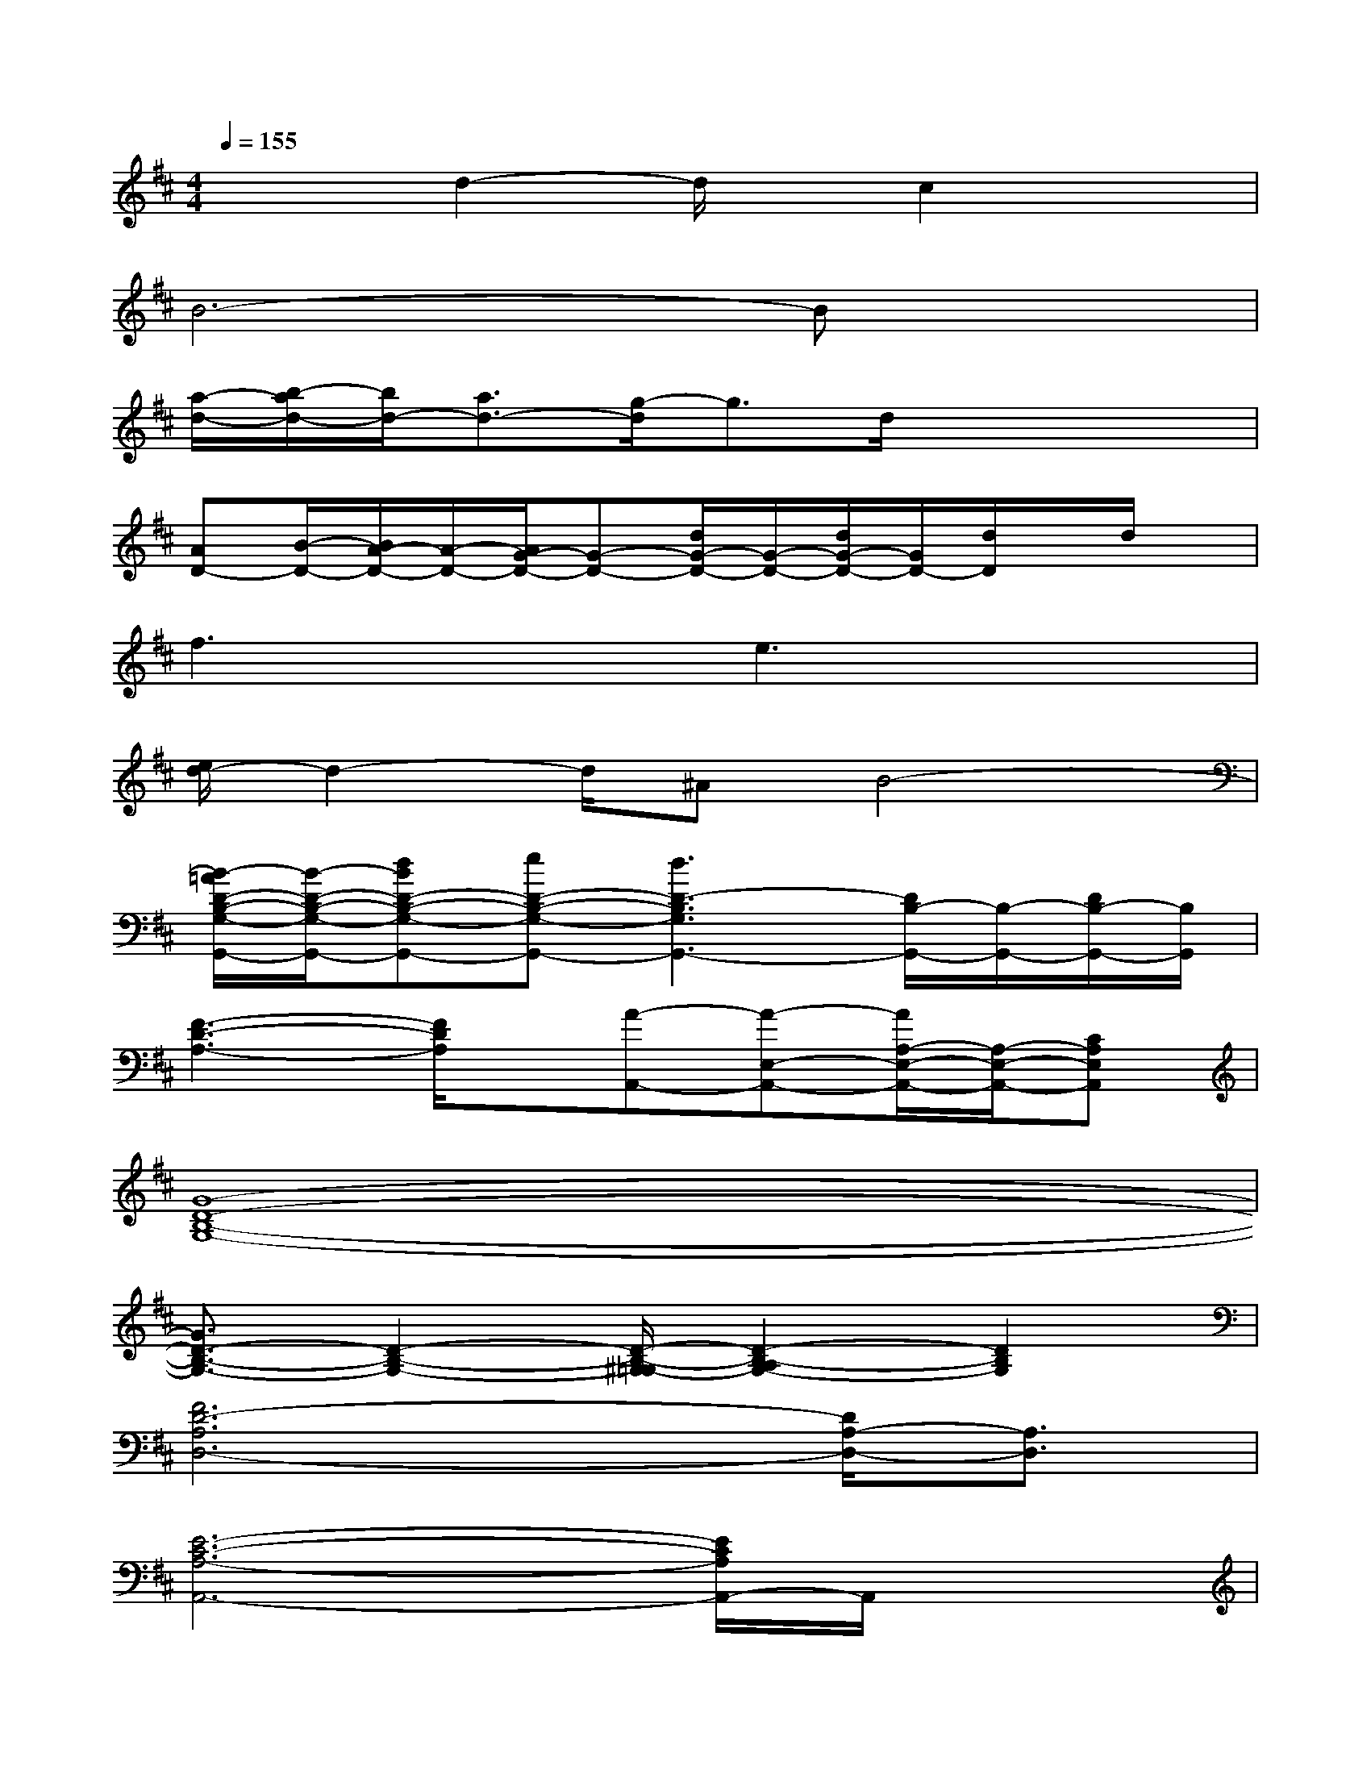 X:1
T:
M:4/4
L:1/8
Q:1/4=155
K:D%2sharps
V:1
x2d2-d/2x/2c2x|
B6-Bx|
[a/2-d/2-][b/2-a/2d/2-][b/2d/2-][a3/2d3/2-][g/2-d/2]g3/2d/2x2x/2|
[AD-][B/2-D/2-][B/2A/2-D/2-][A/2-D/2-][A/2G/2-D/2-][G-D-][d/2G/2-D/2-][G/2-D/2-][d/2G/2-D/2-][G/2D/2-][d/2D/2]x/2d/2x/2|
f3xe3x|
[e/2d/2-]d2-d/2^AB4-|
[B/2-=A/2D/2-B,/2-G,/2-G,,/2-][B/2-D/2-B,/2-G,/2-G,,/2-][dBD-B,-G,-G,,-][eD-B,-G,-G,,-][d3D3-B,3G,3G,,3-][D/2B,/2-G,,/2-][B,/2-G,,/2-][D/2B,/2-G,,/2-][B,/2G,,/2]|
[F3-D3-A,3-][F/2D/2A,/2]x/2[A-A,,-][A-E,-A,,-][A/2A,/2-E,/2-A,,/2-][A,/2-E,/2-A,,/2-][CA,E,A,,]|
[G8-D8-B,8-G,8-]|
[G3/2D3/2-B,3/2-G,3/2-][D2-B,2-G,2-][D/2-B,/2-^G,/2=G,/2-][D2-B,2-A,2G,2-][D2B,2G,2]|
[F6D6-A,6D,6-][D/2A,/2-D,/2-][A,3/2D,3/2]|
[E6-C6-A,6-A,,6-][E/2C/2A,/2A,,/2-]A,,/2x|
g-[g-d-][g-d-B-][g4-d4-B4-G4-][g/2d/2B/2G/2]x/2|
[F6D6A,6D,6-][A,2D,2]|
[F8-D8-A,8-D,8-]|
[F6D6A,6D,6-][A,-D,-][FA,D,]